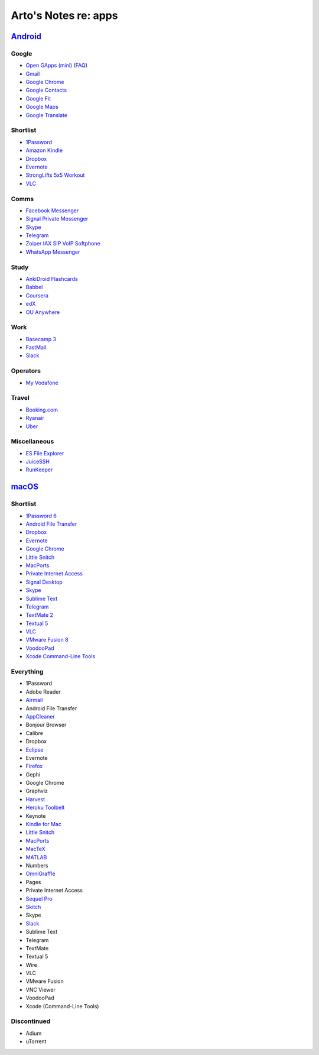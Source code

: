 *********************
Arto's Notes re: apps
*********************

`Android <android>`__
=====================

Google
------

* `Open GApps (mini)
  <https://github.com/opengapps/opengapps/wiki/Mini-Package>`__
  (`FAQ <https://github.com/opengapps/opengapps/wiki/FAQ>`__)
* `Gmail
  <https://play.google.com/store/apps/details?id=com.google.android.gm>`__
* `Google Chrome
  <https://play.google.com/store/apps/details?id=com.android.chrome>`__
* `Google Contacts
  <https://play.google.com/store/apps/details?id=com.google.android.contacts>`__
* `Google Fit
  <https://play.google.com/store/apps/details?id=com.google.android.apps.fitness>`__
* `Google Maps
  <https://play.google.com/store/apps/details?id=com.google.android.apps.maps>`__
* `Google Translate
  <https://play.google.com/store/apps/details?id=com.google.android.apps.translate>`__

Shortlist
---------

* `1Password
  <https://play.google.com/store/apps/details?id=com.agilebits.onepassword>`__
* `Amazon Kindle
  <https://play.google.com/store/apps/details?id=com.amazon.kindle>`__
* `Dropbox
  <https://play.google.com/store/apps/details?id=com.dropbox.android>`__
* `Evernote
  <https://play.google.com/store/apps/details?id=com.evernote>`__
* `StrongLifts 5x5 Workout
  <https://play.google.com/store/apps/details?id=com.stronglifts.app>`__
* `VLC
  <https://play.google.com/store/apps/details?id=org.videolan.vlc>`__

Comms
-----

* `Facebook Messenger
  <https://play.google.com/store/apps/details?id=com.facebook.orca>`__
* `Signal Private Messenger
  <https://play.google.com/store/apps/details?id=org.thoughtcrime.securesms>`__
* `Skype
  <https://play.google.com/store/apps/details?id=com.skype.raider>`__
* `Telegram
  <https://play.google.com/store/apps/details?id=org.telegram.messenger>`__
* `Zoiper IAX SIP VoIP Softphone
  <https://play.google.com/store/apps/details?id=com.zoiper.android.app>`__
* `WhatsApp Messenger
  <https://play.google.com/store/apps/details?id=com.whatsapp>`__

Study
-----

* `AnkiDroid Flashcards
  <https://play.google.com/store/apps/details?id=com.ichi2.anki>`__
* `Babbel
  <https://play.google.com/store/apps/details?id=com.babbel.mobile.android.en>`__
* `Coursera
  <https://play.google.com/store/apps/details?id=org.coursera.android>`__
* `edX
  <https://play.google.com/store/apps/details?id=org.edx.mobile>`__
* `OU Anywhere
  <https://play.google.com/store/apps/details?id=uk.ac.open.ouanywhere>`__

Work
----

* `Basecamp 3
  <https://play.google.com/store/apps/details?id=com.basecamp.bc3>`__
* `FastMail
  <https://play.google.com/store/apps/details?id=com.fastmail.app>`__
* `Slack
  <https://play.google.com/store/apps/details?id=com.Slack>`__

Operators
---------

* `My Vodafone
  <https://play.google.com/store/apps/details?id=ua.vodafone.myvodafone>`__

Travel
------

* `Booking.com
  <https://play.google.com/store/apps/details?id=com.booking>`__
* `Ryanair
  <https://play.google.com/store/apps/details?id=com.ryanair.cheapflights>`__
* `Uber
  <https://play.google.com/store/apps/details?id=com.ubercab>`__

Miscellaneous
-------------

* `ES File Explorer
  <https://play.google.com/store/apps/details?id=com.estrongs.android.pop>`__
* `JuiceSSH
  <https://play.google.com/store/apps/details?id=com.sonelli.juicessh>`__
* `RunKeeper
  <https://play.google.com/store/apps/details?id=com.fitnesskeeper.runkeeper.pro>`__

`macOS <mac>`__
===============

Shortlist
---------

* `1Password 6 <https://agilebits.com/downloads>`__
* `Android File Transfer <https://www.android.com/filetransfer/>`__
* `Dropbox <https://www.dropbox.com/install?os=mac>`__
* `Evernote <https://evernote.com/download/>`__
* `Google Chrome <https://www.google.com/chrome/browser/desktop/>`__
* `Little Snitch <https://www.obdev.at/products/littlesnitch/download.html>`__
* `MacPorts <https://www.macports.org/install.php>`__
* `Private Internet Access <https://www.privateinternetaccess.com/pages/client-support/>`__
* `Signal Desktop <https://chrome.google.com/webstore/detail/signal-private-messenger/bikioccmkafdpakkkcpdbppfkghcmihk>`__
* `Skype <https://www.skype.com/en/download-skype/skype-for-computer/>`__
* `Sublime Text <https://www.sublimetext.com/>`__
* `Telegram <https://telegram.org/dl/osx>`__
* `TextMate 2 <https://macromates.com/download>`__
* `Textual 5 <https://www.codeux.com/textual/>`__
* `VLC <https://www.videolan.org/vlc/download-macosx.html>`__
* `VMware Fusion 8 <https://my.vmware.com/web/vmware/info?slug=desktop_end_user_computing/vmware_fusion/7_0>`__
* `VoodooPad <https://plausible.coop/voodoopad/>`__
* `Xcode Command-Line Tools <http://guide.macports.org/#installing.xcode>`__

Everything
----------

* 1Password
* Adobe Reader
* `Airmail <http://airmailapp.com/>`__
* Android File Transfer
* `AppCleaner <https://freemacsoft.net/appcleaner/>`__
* Bonjour Browser
* Calibre
* Dropbox
* `Eclipse <#>`__
* Evernote
* `Firefox <#>`__
* Gephi
* Google Chrome
* Graphviz
* `Harvest <#>`__
* `Heroku Toolbelt <https://toolbelt.heroku.com>`__
* Keynote
* `Kindle for Mac <#>`__
* `Little Snitch <https://www.obdev.at/products/littlesnitch/download.html>`__
* `MacPorts <https://www.macports.org/install.php>`__
* `MacTeX <#>`__
* `MATLAB <#>`__
* Numbers
* `OmniGraffle <#>`__
* Pages
* Private Internet Access
* `Sequel Pro <http://www.sequelpro.com/download>`__
* `Skitch <#>`__
* Skype
* `Slack <#>`__
* Sublime Text
* Telegram
* TextMate
* Textual 5
* Wire
* VLC
* VMware Fusion
* VNC Viewer
* VoodooPad
* Xcode (Command-Line Tools)

Discontinued
------------

* Adium
* uTorrent
